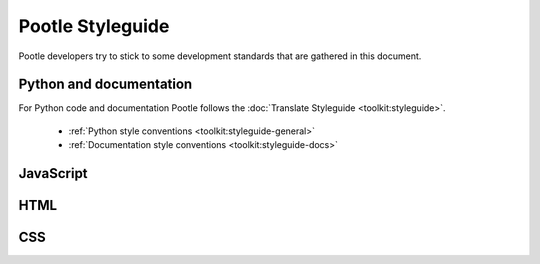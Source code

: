 Pootle Styleguide
=================

Pootle developers try to stick to some development standards that are
gathered in this document.

Python and documentation
------------------------

For Python code and documentation Pootle follows the
:doc:`Translate Styleguide <toolkit:styleguide>`.

  * :ref:`Python style conventions <toolkit:styleguide-general>`
  * :ref:`Documentation style conventions <toolkit:styleguide-docs>`

JavaScript
----------

HTML
----

CSS
---

.. _Translate Styleguide: http://readthedocs.org/docs/translate-toolkit/en/latest/styleguide.html
